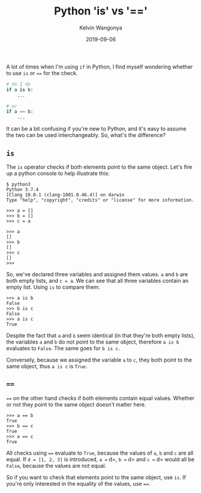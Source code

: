 #+title: Python 'is' vs '=='
#+author: Kelvin Wangonya
#+date: 2019-09-06
#+tags[]: python

A lot of times when I'm using =if= in Python, I find myself wondering
whether to use =is= or ==== for the check.

#+begin_src python
  # do I do
  if a is b:
      ...

  # or
  if a == b:
      ...
#+end_src

It can be a bit confusing if you're new to Python, and it's easy to
assume the two can be used interchangeably. So, what's the difference?

** =is=
   :PROPERTIES:
   :CUSTOM_ID: is
   :END:
The =is= operator checks if both elements point to the same object.
Let's fire up a python console to help illustrate this:

#+begin_src shell
  $ python3
  Python 3.7.4
  [Clang 10.0.1 (clang-1001.0.46.4)] on darwin
  Type "help", "copyright", "credits" or "license" for more information.

  >>> a = []
  >>> b = []
  >>> c = a

  >>> a
  []
  >>> b
  []
  >>> c
  []
  >>>
#+end_src

So, we've declared three variables and assigned them values. =a= and =b=
are both empty lists, and =c = a=. We can see that all three variables
contain an empty list. Using =is= to compare them:

#+begin_src shell
  >>> a is b
  False
  >>> b is c
  False
  >>> a is c
  True
#+end_src

Despite the fact that =a= and =b= seem identical (in that they're both
empty lists), the variables =a= and =b= do not point to the same object,
therefore =a is b= evaluates to =False=. The same goes for =b is c=.

Conversely, because we assigned the variable =a= to =c=, they both point
to the same object, thus =a is c= is =True=.

** ====
   :PROPERTIES:
   :CUSTOM_ID: section
   :END:
==== on the other hand checks if both elements contain equal values.
Whether or not they point to the same object doesn't matter here.

#+begin_src shell
  >>> a == b
  True
  >>> b == c
  True
  >>> a == c
  True
#+end_src

All checks using ==== evaluate to =True=, because the values of =a=, =b=
and =c= are all equal. If =d = [1, 2, 3]= is introduced, =a == d=,
=b == d= and =c == d= would all be =False=, because the values are not
equal.

So if you want to check that elements point to the same object, use
=is=. If you're only interested in the equality of the values, use ====.
